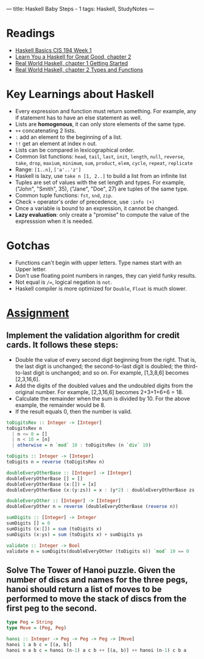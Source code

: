 ---
title: Haskell Baby Steps - 1
tags: Haskell, StudyNotes
---

* Readings
+ [[https://www.cis.upenn.edu/~cis194/spring13/lectures/01-intro.html][Haskell Basics CIS 194 Week 1]]
+ [[http://learnyouahaskell.com/starting-out][Learn You a Haskell for Great Good, chapter 2]]
+ [[http://book.realworldhaskell.org/read/getting-started.html][Real World Haskell, chapter 1 Getting Started]]
+ [[http://book.realworldhaskell.org/read/types-and-functions.html][Real World Haskell, chapter 2 Types and Functions]]

* Key Learnings about Haskell
+ Every expression and function must return something. For example, any if statement has to have an else statement as well.
+ Lists are *homogenous*, it can only store elements of the same type.
+ ~++~ concatenating 2 lists.
+ ~:~ add an element to the beginning of a list.
+ ~!!~ get an element at index n out.
+ Lists can be compared in lexicographical order.
+ Common list functions: ~head~, ~tail~, ~last~, ~init~, ~length~, ~null~, ~reverse~, ~take~, ~drop~, ~maxium~, ~minimum~, ~sum~, ~product~, ~elem~, ~cycle~, ~repeat~, ~replicate~
+ Range: ~[1..n]~, ~['a'..'z']~
+ Haskell is lazy, use ~take n [1, 2..]~ to build a list from an infinite list
+ Tuples are set of values with the set length and types. For example, ("John", "Smith", 35), ("Jane", "Doe", 27) are tuples of the same type.
+ Common tuple functions: ~fst~, ~snd~, ~zip~.
+ Check ~+~ operator's order of precedence, use ~:info (+)~
+ Once a variable is bound to an expression, it cannot be changed.
+ *Lazy evaluation*: only create a "promise" to compute the value of the expresssion when it is needed.

* Gotchas
+ Functions can't begin with upper letters. Type names start with an Upper letter.
+ Don't use floating point numbers in ranges, they can yield funky results.
+ Not equal is ~/=~, logical negation is ~not~.
+ Haskell compiler is more optimized for ~Double~, ~Float~ is much slower.

* [[https://www.cis.upenn.edu/~cis194/spring13/hw/01-intro.pdf][Assignment]]
** Implement the validation algorithm for credit cards. It follows these steps:
+ Double the value of every second digit beginning from the right. That is, the last digit is unchanged; the second-to-last digit is doubled; the third-to-last digit is unchanged; and so on. For example, [1,3,8,6] becomes [2,3,16,6].
+ Add the digits of the doubled values and the undoubled digits from the original number. For example, [2,3,16,6] becomes 2+3+1+6+6 = 18.
+ Calculate the remainder when the sum is divided by 10. For the above example, the remainder would be 8.
+ If the result equals 0, then the number is valid.
#+begin_src haskell
toDigitsRev :: Integer -> [Integer]
toDigitsRev n
  | n <= 0 = []
  | n < 10 = [n]
  | otherwise = n `mod` 10 : toDigitsRev (n `div` 10)

toDigits :: Integer -> [Integer]
toDigits n = reverse (toDigitsRev n)

doubleEveryOtherBase :: [Integer] -> [Integer]
doubleEveryOtherBase [] = []
doubleEveryOtherBase (x:[]) = [x]
doubleEveryOtherBase (x:(y:zs)) = x : (y*2) : doubleEveryOtherBase zs

doubleEveryOther :: [Integer] -> [Integer]
doubleEveryOther n = reverse (doubleEveryOtherBase (reverse n))

sumDigits :: [Integer] -> Integer
sumDigits [] = 0
sumDigits (x:[]) = sum (toDigits x)
sumDigits (x:ys) = sum (toDigits x) + sumDigits ys

validate :: Integer -> Bool
validate n = sumDigits(doubleEveryOther (toDigits n)) `mod` 10 == 0
#+end_src

** Solve The Tower of Hanoi puzzle. Given the number of discs and names for the three pegs, hanoi should return a list of moves to be performed to move the stack of discs from the first peg to the second.
#+begin_src haskell
type Peg = String
type Move = (Peg, Peg)

hanoi :: Integer -> Peg -> Peg -> Peg -> [Move]
hanoi 1 a b c = [(a, b)]
hanoi n a b c = hanoi (n-1) a c b ++ [(a, b)] ++ hanoi (n-1) c b a
#+end_src
